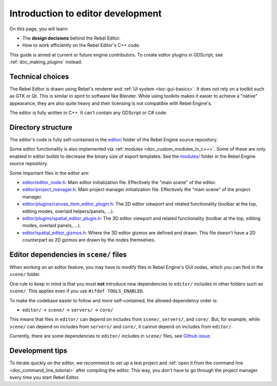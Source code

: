 .. _doc_introduction_to_editor_development:

Introduction to editor development
==================================

On this page, you will learn:

- The **design decisions** behind the Rebel Editor.
- How to work efficiently on the Rebel Editor's C++ code.

This guide is aimed at current or future engine contributors.
To create editor plugins in GDScript, see :ref:`doc_making_plugins` instead.

.. seealso::

    If you are new to Rebel, we recommended you to read
    :ref:`doc_design_philosophy` before continuing. Since the Rebel Editor
    is a Rebel project written in C++, much of the engine's philosophy applies
    to the editor.

Technical choices
-----------------

The Rebel Editor is drawn using Rebel's renderer and
:ref:`UI system <toc-gui-basics>`. It does *not* rely on a toolkit
such as GTK or Qt. This is similar in spirit to software like Blender.
While using toolkits makes it easier to achieve a "native" appearance, they are
also quite heavy and their licensing is not compatible with Rebel Engine's.

The editor is fully written in C++. It can't contain any GDScript or C# code.

Directory structure
-------------------

The editor's code is fully self-contained in the
`editor/ <https://github.com/RebelToolbox/RebelEngine/tree/main/editor>`__ folder
of the Rebel Engine source repository.

Some editor functionality is also implemented via
:ref:`modules <doc_custom_modules_in_c++>`. Some of these are only enabled in
editor builds to decrease the binary size of export templates. See the
`modules/ <https://github.com/RebelToolbox/RebelEngine/tree/main/modules>`__ folder
in the Rebel Engine source repository.

Some important files in the editor are:

- `editor/editor_node.h <https://github.com/RebelToolbox/RebelEngine/blob/main/editor/editor_node.h>`__:
  Main editor initialization file. Effectively the "main scene" of the editor.
- `editor/project_manager.h <https://github.com/RebelToolbox/RebelEngine/blob/main/editor/project_manager.h>`__:
  Main project manager initialization file. Effectively the "main scene" of the project manager.
- `editor/plugins/canvas_item_editor_plugin.h <https://github.com/RebelToolbox/RebelEngine/blob/main/editor/plugins/canvas_item_editor_plugin.h>`__:
  The 2D editor viewport and related functionality (toolbar at the top, editing modes, overlaid helpers/panels, …).
- `editor/plugins/spatial_editor_plugin.h <https://github.com/RebelToolbox/RebelEngine/blob/main/editor/plugins/spatial_editor_plugin.h>`__:
  The 3D editor viewport and related functionality (toolbar at the top, editing modes, overlaid panels, …).
- `editor/spatial_editor_gizmos.h <https://github.com/RebelToolbox/RebelEngine/blob/main/editor/spatial_editor_gizmos.h>`__:
  Where the 3D editor gizmos are defined and drawn.
  This file doesn't have a 2D counterpart as 2D gizmos are drawn by the nodes themselves.

Editor dependencies in ``scene/`` files
---------------------------------------

When working on an editor feature, you may have to modify files in
Rebel Engine's GUI nodes, which you can find in the ``scene/`` folder.

One rule to keep in mind is that you must **not** introduce new dependencies to
``editor/`` includes in other folders such as ``scene/``. This applies even if
you use ``#ifdef TOOLS_ENABLED``.

To make the codebase easier to follow and more self-contained, the allowed
dependency order is:

- ``editor/`` -> ``scene/`` -> ``servers/`` -> ``core/``

This means that files in ``editor/`` can depend on includes from ``scene/``,
``servers/``, and ``core/``. But, for example, while ``scene/`` can depend on includes
from ``servers/`` and ``core/``, it cannot depend on includes from ``editor/``.

Currently, there are some dependencies to ``editor/`` includes in ``scene/``
files, see `Github issue <https://github.com/godotengine/godot/issues/29730>`__.

Development tips
----------------

To iterate quickly on the editor, we recommend to set up a test project and
:ref:`open it from the command line <doc_command_line_tutorial>` after compiling
the editor. This way, you don't have to go through the project manager every
time you start Rebel Editor.
